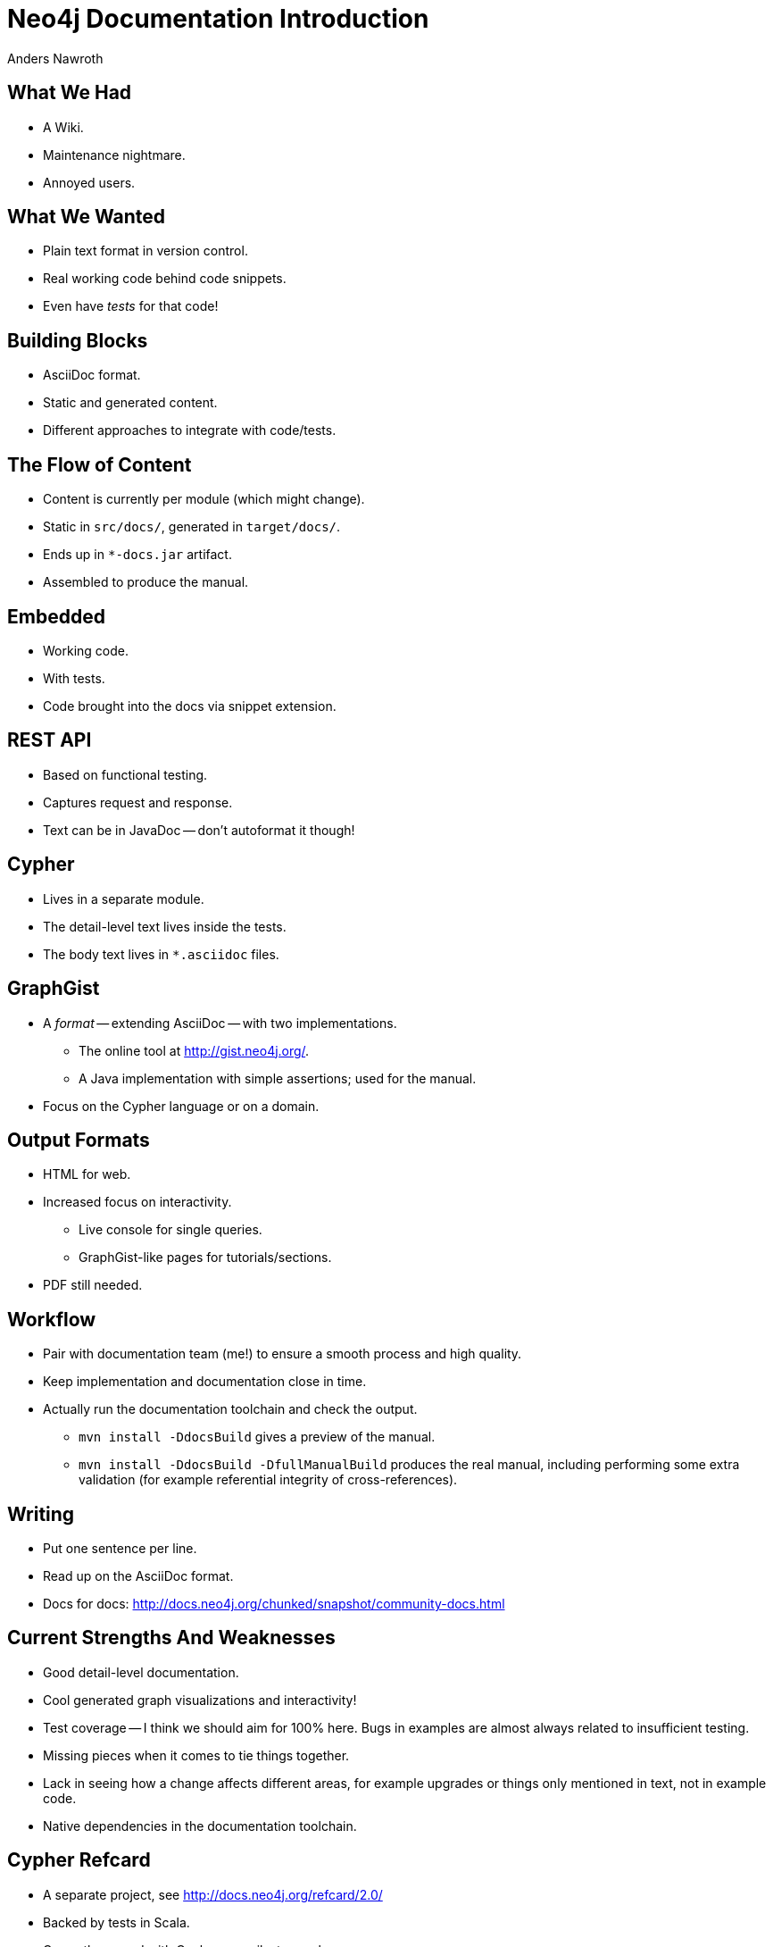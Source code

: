 = Neo4j Documentation Introduction =
Anders Nawroth
:backend: deckjs
:deckjs_theme: web-2.0
:deckjs_transition: horizontal-slide
:navigation:

== What We Had ==

* A Wiki.
* Maintenance nightmare.
* Annoyed users.

== What We Wanted ==

* Plain text format in version control.
* Real working code behind code snippets.
* Even have _tests_ for that code!

== Building Blocks ==

* AsciiDoc format.
* Static and generated content.
* Different approaches to integrate with code/tests.

== The Flow of Content ==

* Content is currently per module (which might change).
* Static in `src/docs/`, generated in `target/docs/`.
* Ends up in `*-docs.jar` artifact.
* Assembled to produce the manual.

== Embedded ==

* Working code.
* With tests.
* Code brought into the docs via snippet extension.

== REST API ==

* Based on functional testing.
* Captures request and response.
* Text can be in JavaDoc -- don't autoformat it though!

== Cypher ==

* Lives in a separate module.
* The detail-level text lives inside the tests.
* The body text lives in `*.asciidoc` files.

== GraphGist ==

* A _format_ -- extending AsciiDoc -- with two implementations.
** The online tool at http://gist.neo4j.org/.
** A Java implementation with simple assertions; used for the manual.
* Focus on the Cypher language or on a domain.

== Output Formats ==

* HTML for web.
* Increased focus on interactivity.
** Live console for single queries.
** GraphGist-like pages for tutorials/sections.
* PDF still needed.

== Workflow ==

* Pair with documentation team (me!) to ensure a smooth process and high quality.
* Keep implementation and documentation close in time.
* Actually run the documentation toolchain and check the output.
** `mvn install -DdocsBuild` gives a preview of the manual.
** `mvn install -DdocsBuild -DfullManualBuild` produces the real manual, including performing some extra validation (for example referential integrity of cross-references).

== Writing ==

* Put one sentence per line.
* Read up on the AsciiDoc format.
* Docs for docs: http://docs.neo4j.org/chunked/snapshot/community-docs.html

== Current Strengths And Weaknesses ==

* Good detail-level documentation.
* Cool generated graph visualizations and interactivity!
* Test coverage -- I think we should aim for 100% here.
  Bugs in examples are almost always related to insufficient testing.
* Missing pieces when it comes to tie things together.
* Lack in seeing how a change affects different areas, for example upgrades or things only mentioned in text, not in example code.
* Native dependencies in the documentation toolchain.

== Cypher Refcard ==

* A separate project, see http://docs.neo4j.org/refcard/2.0/
* Backed by tests in Scala.
* Currently synced with Cypher per milestone release.


